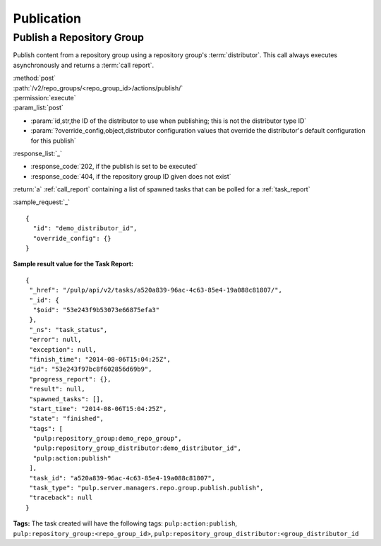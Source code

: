 Publication
===========

Publish a Repository Group
--------------------------

Publish content from a repository group using a repository group's :term:`distributor`. This
call always executes asynchronously and returns a :term:`call report`.

| :method:`post`
| :path:`/v2/repo_groups/<repo_group_id>/actions/publish/`
| :permission:`execute`
| :param_list:`post`

* :param:`id,str,the ID of the distributor to use when publishing; this is not the distributor type ID`
* :param:`?override_config,object,distributor configuration values that override the distributor's
  default configuration for this publish`

| :response_list:`_`

* :response_code:`202, if the publish is set to be executed`
* :response_code:`404, if the repository group ID given does not exist`

| :return:`a` :ref:`call_report` containing a list of spawned tasks that can be polled for a :ref:`task_report`

:sample_request:`_` ::

 {
   "id": "demo_distributor_id",
   "override_config": {}
 }

**Sample result value for the Task Report:**

::

 {
  "_href": "/pulp/api/v2/tasks/a520a839-96ac-4c63-85e4-19a088c81807/",
  "_id": {
   "$oid": "53e243f9b53073e66875efa3"
  },
  "_ns": "task_status",
  "error": null,
  "exception": null,
  "finish_time": "2014-08-06T15:04:25Z",
  "id": "53e243f97bc8f602856d69b9",
  "progress_report": {},
  "result": null,
  "spawned_tasks": [],
  "start_time": "2014-08-06T15:04:25Z",
  "state": "finished",
  "tags": [
   "pulp:repository_group:demo_repo_group",
   "pulp:repository_group_distributor:demo_distributor_id",
   "pulp:action:publish"
  ],
  "task_id": "a520a839-96ac-4c63-85e4-19a088c81807",
  "task_type": "pulp.server.managers.repo.group.publish.publish",
  "traceback": null
 }

**Tags:**
The task created will have the following tags:
``pulp:action:publish``, ``pulp:repository_group:<repo_group_id>``,
``pulp:repository_group_distributor:<group_distributor_id``
